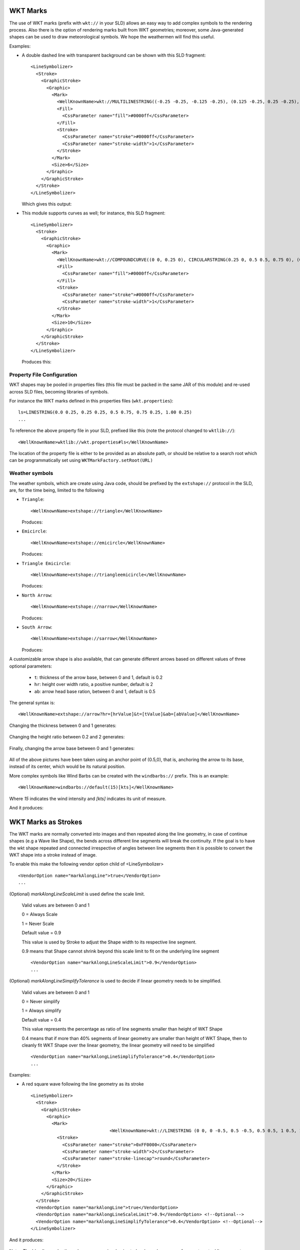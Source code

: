 WKT Marks
---------

The use of WKT marks (prefix with ``wkt://`` in your SLD) allows an easy way to add complex symbols to the rendering process. 
Also there is the option of rendering marks built from WKT geometries; moreover, some Java-generated 
shapes can be used to draw meteorological symbols. We hope the weathermen will find this useful.


Examples:

* A double dashed line with transparent background can be shown with this SLD fragment::

          <LineSymbolizer>
            <Stroke>
              <GraphicStroke>
                <Graphic>
                  <Mark>
                    <WellKnownName>wkt://MULTILINESTRING((-0.25 -0.25, -0.125 -0.25), (0.125 -0.25, 0.25 -0.25), (-0.25 0.25, -0.125 0.25), (0.125 0.25, 0.25 0.25))</WellKnownName>
                    <Fill>
                      <CssParameter name="fill">#0000ff</CssParameter>
                    </Fill>
                    <Stroke>
                      <CssParameter name="stroke">#0000ff</CssParameter>
                      <CssParameter name="stroke-width">1</CssParameter>
                    </Stroke>
                  </Mark>
                  <Size>6</Size>
                </Graphic>
              </GraphicStroke>
            </Stroke>
          </LineSymbolizer>
  
  Which gives this output: 
  
  
  .. image:: /images/double-dashed-line.png

* This module supports curves as well; for instance, this SLD fragment::
  
          <LineSymbolizer>
            <Stroke>
              <GraphicStroke>
                <Graphic>
                  <Mark>
                    <WellKnownName>wkt://COMPOUNDCURVE((0 0, 0.25 0), CIRCULARSTRING(0.25 0, 0.5 0.5, 0.75 0), (0.75 0, 1 0))</WellKnownName>
                    <Fill>
                      <CssParameter name="fill">#0000ff</CssParameter>
                    </Fill>
                    <Stroke>
                      <CssParameter name="stroke">#0000ff</CssParameter>
                      <CssParameter name="stroke-width">1</CssParameter>
                    </Stroke>
                  </Mark>
                  <Size>10</Size>
                </Graphic>
              </GraphicStroke>
            </Stroke>
          </LineSymbolizer>
  
  Produces this:
  
  .. image:: /images/emicircle-line.png

Property File Configuration
^^^^^^^^^^^^^^^^^^^^^^^^^^^

WKT shapes may be pooled in properties files (this file must be packed in the same JAR of this module) and re-used across SLD files, becoming libraries of symbols.

For instance the WKT marks defined in this properties files (``wkt.properties``)::
  
  ls=LINESTRING(0.0 0.25, 0.25 0.25, 0.5 0.75, 0.75 0.25, 1.00 0.25)
  ...


To reference the above property file in your SLD, prefixed like this (note the protocol changed to ``wktlib://``)::
  
  <WellKnownName>wktlib://wkt.properties#ls</WellKnownName>

The location of the property file is either to be provided as an absolute path, or should be relative to a search root which can be programmatically set using ``WKTMarkFactory.setRoot(URL)``
  
Weather symbols
^^^^^^^^^^^^^^^

The weather symbols, which are create using Java code, should be prefixed by the ``extshape://`` protocol in the SLD,  are, for the time being, limited to the following

* ``Triangle``::
     
     <WellKnownName>extshape://triangle</WellKnownName> 
  
  Produces:
  
  .. image:: /images/triangle.png
* ``Emicircle``::
    
     <WellKnownName>extshape://emicircle</WellKnownName> 
   
  Produces:
  
  .. image:: /images/emicircle.png
* ``Triangle Emicircle``::
     
     <WellKnownName>extshape://triangleemicircle</WellKnownName> 
  
  Produces:
  
  .. image:: /images/triangleemicircle.png
* ``North Arrow``::
     
     <WellKnownName>extshape://narrow</WellKnownName> 
  
  Produces:
  
  .. image:: /images/narrow.png
* ``South Arrow``::
     
     <WellKnownName>extshape://sarrow</WellKnownName> 
  
  Produces:
  
  .. image:: /images/sarrow.png
  

A customizable arrow shape is also available, that can generate different arrows based on different values
of three optional parameters:

  * ``t``: thickness of the arrow base, between 0 and 1, default is 0.2
  * ``hr``: height over width ratio, a positive number, default is 2
  * ``ab``: arrow head base ration, between 0 and 1, default is 0.5 

The general syntax is::
     
     <WellKnownName>extshape://arrow?hr=[hrValue]&t=[tValue]&ab=[abValue]</WellKnownName> 
  
Changing the thickness between 0 and 1 generates:
  
  .. image:: /images/arrowThickness.png
  
Changing the height ratio between 0.2 and 2 generates:
  
  .. image:: /images/arrowHeight.png
  
Finally, changing the arrow base between 0 and 1 generates:

  .. image:: /images/arrowBase.png
  
All of the above pictures have been taken using an anchor point of (0.5,0), that is, anchoring
the arrow to its base, instead of its center, which would be its natural position. 

More complex symbols like Wind Barbs can be created with the ``windbarbs://`` prefix. This is an example::

	 <WellKnownName>windbarbs://default(15)[kts]</WellKnownName>
		
Where *15* indicates the wind intensity and *[kts]* indicates its unit of measure.

And it produces:

  .. image:: /images/barbs.png
  
WKT Marks as Strokes
--------------------

The WKT marks are normally converted into images and then repeated along the line geometry,
in case of continue shapes (e.g a Wave like Shape), the bends across different line segments
will break the continuity. If the goal is to have the wkt shape repeated and connected
irrespective of angles between line segments then it is possible to convert the WKT shape
into a stroke instead of image. 

To enable this make the following vendor option child of <LineSymbolizer> ::
  
  <VendorOption name="markAlongLine">true</VendorOption>					
  ...

(Optional) `markAlongLineScaleLimit` is used define the scale limit.

 Valid values are between 0 and 1
 
 0 = Always Scale
 
 1 = Never Scale
 
 Default value = 0.9
 
 This value is used by Stroke to adjust the Shape width to its respective line segment.
 
 0.9 means that Shape cannot shrink beyond this scale limit to fit on the underlying line segment ::
 
  
  <VendorOption name="markAlongLineScaleLimit">0.9</VendorOption>
  ...
  
(Optional) `markAlongLineSimplifyTolerance` is used to decide if linear geometry needs to be simplified.

 Valid values are between 0 and 1
 
 0 = Never simplify
 
 1 = Always simplify
 
 Default value = 0.4
 
 This value represents the percentage as ratio of line segments smaller than height of WKT Shape
 
 0.4 means that if more than 40% segments of linear geometry are smaller than  height of WKT Shape,
 then to cleanly fit WKT Shape over the linear geometry, the linear geometry will need to be simplified ::
 
  
  <VendorOption name="markAlongLineSimplifyTolerance">0.4</VendorOption>
  ...

Examples:

* A red square wave following the line geometry as its stroke ::

          <LineSymbolizer>
            <Stroke>
              <GraphicStroke>
                <Graphic>
                  <Mark>                    					
					<WellKnownName>wkt://LINESTRING (0 0, 0 -0.5, 0.5 -0.5, 0.5 0.5, 1 0.5, 1 0)</WellKnownName>
                    <Stroke>
                      <CssParameter name="stroke">0xFF0000</CssParameter>
                      <CssParameter name="stroke-width">2</CssParameter>
                      <CssParameter name="stroke-linecap">round</CssParameter>
                    </Stroke>															
                  </Mark>				  
                  <Size>20</Size>  				  				  
                </Graphic>                
              </GraphicStroke>			  
            </Stroke>			
            <VendorOption name="markAlongLine">true</VendorOption>							
            <VendorOption name="markAlongLineScaleLimit">0.9</VendorOption> <!--Optional-->
            <VendorOption name="markAlongLineSimplifyTolerance">0.4</VendorOption> <!--Optional-->
          </LineSymbolizer>
  
And it produces:  
  
  .. image:: /images/mark_along_line.png
  
Note : The blue line under the red square wave is a basic stroke shown here as a reference to actual line geometry

